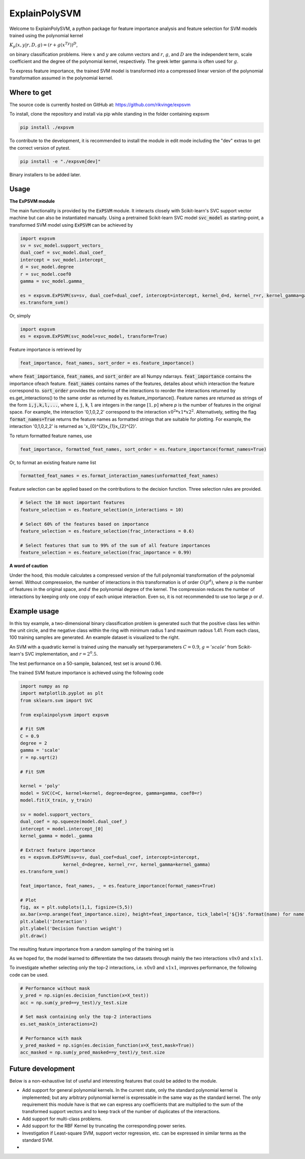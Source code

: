 ExplainPolySVM
==============

Welcome to ExplainPolySVM, a python package for feature importance analysis and feature selection
for SVM models trained using the polynomial kernel

:math:`K_p(x,y|r,D,g)=(r+g(x^Ty))^D`,

on binary classification problems. Here :math:`x` and :math:`y` are column vectors and :math:`r`, :math:`g`,
and :math:`D` are the independent term, scale coefficient and the degree of the polynomial kernel, respectively.
The greek letter gamma is often used for :math:`g`.

To express feature importance, the trained SVM model is transformed into a compressed linear version of the polynomial transformation assumed in the polynomial kernel.

Where to get
------------

The source code is currently hosted on GitHub at: https://github.com/rikvinge/expsvm

To install, clone the repository and install via pip while standing in the folder containing expsvm

.. code-block::

    pip install ./expsvm

To contribute to the development, it is recommended to install the module in edit mode including the "dev" extras to get the correct
version of pytest.

.. code-block::

    pip install -e "./expsvm[dev]"

Binary installers to be added later.

Usage
------------------

**The ExPSVM module**

The main functionality is provided by the :code:`ExPSVM` module. It interacts closely with Scikit-learn's SVC support
vector machine but can also be instantiated manually. Using a pretrained Scikit-learn SVC model :code:`svc_model` as
starting-point, a transformed SVM model using :code:`ExPSVM` can be achieved by

.. code-block::

    import expsvm
    sv = svc_model.support_vectors_
    dual_coef = svc_model.dual_coef_
    intercept = svc_model.intercept_
    d = svc_model.degree
    r = svc_model.coef0
    gamma = svc_model.gamma_

    es = expsvm.ExPSVM(sv=sv, dual_coef=dual_coef, intercept=intercept, kernel_d=d, kernel_r=r, kernel_gamma=gamma)
    es.transform_svm()

Or, simply

.. code-block::

    import expsvm
    es = expsvm.ExPSVM(svc_model=svc_model, transform=True)

Feature importance is retrieved by

.. code-block::

    feat_importance, feat_names, sort_order = es.feature_importance()

where :code:`feat_importance`, :code:`feat_names`, and :code:`sort_order` are all Numpy ndarrays.
:code:`feat_importance` contains the importance ofeach feature. :code:`feat_names` contains names of the features,
detailes about which interaction the feature correspond to. :code:`sort_order` provides the ordering of the interactions
to reorder the interactions returned by es.get_interactions() to the same order as returned by es.feature_importance().
Feature names are returned as strings of the form :code:`i,j,k,l,...`, where :code:`i`, :code:`j`, :code:`k`, :code:`l`
are integers in the range :math:`[1,p]` where `p` is the number of features in the original space. For example, the
interaction '0,1,0,2,2' correspond to the interaction :math:`x0^2*x1*x2^2`. Alternatively, setting the
flag :code:`format_names=True` returns the feature names as formatted strings that are suitable for plotting. For
example, the interaction '0,1,0,2,2' is returned as 'x_{0}^{2}x_{1}x_{2}^{2}'.

To return formatted feature names, use

.. code-block::

    feat_importance, formatted_feat_names, sort_order = es.feature_importance(format_names=True)

Or, to format an existing feature name list

.. code-block::

    formatted_feat_names = es.format_interaction_names(unformatted_feat_names)

Feature selection can be applied based on the contributions to the decision function. Three selection rules are
provided.

.. code-block::

    # Select the 10 most important features
    feature_selection = es.feature_selection(n_interactions = 10)

    # Select 60% of the features based on importance
    feature_selection = es.feature_selection(frac_interactions = 0.6)

    # Select features that sum to 99% of the sum of all feature importances
    feature_selection = es.feature_selection(frac_importance = 0.99)

**A word of caution**

Under the hood, this module calculates a compressed version of the full polynomial transformation of the polynomial kernel. Without compresseion, the number of interactions in this transformation is of order :math:`O(p^d)`, where :math:`p` is the number of features in the original space, and :math:`d` the polynomial degree of the kernel. The compression reduces the number of interactions by keeping only one copy of each unique interaction. Even so, it is not recommended to use too large :math:`p` or :math:`d`.

Example usage
-------------

In this toy example, a two-dimensional binary classification problem is generated such that the positive class lies
within the unit circle, and the negative class within the ring with minimum radius 1 and maximum radous 1.41. From each
class, 100 training samples are generated. An example dataset is visualized to the right.

.. image:: ./examples/2d_rings/training_data.png
    :width: 8cm
    :height: 8cm

An SVM with a quadratic kernel is trained using the manually set
hyperparameters :math:`C=0.9`, :math:`g='scale'` from Scikit-learn's SVC implementation, and :math:`r=2^0.5`.

The test performance on a 50-sample, balanced, test set is around 0.96.

The trained SVM feature importance is achieved using the following code

.. code-block::

    import numpy as np
    import matplotlib.pyplot as plt
    from sklearn.svm import SVC

    from explainpolysvm import expsvm

    # Fit SVM
    C = 0.9
    degree = 2
    gamma = 'scale'
    r = np.sqrt(2)

    # Fit SVM

    kernel = 'poly'
    model = SVC(C=C, kernel=kernel, degree=degree, gamma=gamma, coef0=r)
    model.fit(X_train, y_train)

    sv = model.support_vectors_
    dual_coef = np.squeeze(model.dual_coef_)
    intercept = model.intercept_[0]
    kernel_gamma = model._gamma

    # Extract feature importance
    es = expsvm.ExPSVM(sv=sv, dual_coef=dual_coef, intercept=intercept,
                    kernel_d=degree, kernel_r=r, kernel_gamma=kernel_gamma)
    es.transform_svm()

    feat_importance, feat_names, _ = es.feature_importance(format_names=True)

    # Plot
    fig, ax = plt.subplots(1,1, figsize=(5,5))
    ax.bar(x=np.arange(feat_importance.size), height=feat_importance, tick_label=['${}$'.format(name) for name in feat_names])
    plt.xlabel('Interaction')
    plt.ylabel('Decision function weight')
    plt.draw()

The resulting feature importance from a random sampling of the training set is

.. image:: ./examples/2d_rings/feature_importance.png
    :width: 8cm
    :height: 8cm

As we hoped for, the model learned to differentiate the two datasets through mainly the two interactions :math:`x0x0`
and :math:`x1x1`.

To investigate whether selecting only the top-2 interactions, i.e. :math:`x0x0`
and :math:`x1x1`, improves performance, the following code can be used.

.. code-block::

    # Performance without mask
    y_pred = np.sign(es.decision_function(x=X_test))
    acc = np.sum(y_pred==y_test)/y_test.size

    # Set mask containing only the top-2 interactions
    es.set_mask(n_interactions=2)

    # Performance with mask
    y_pred_masked = np.sign(es.decision_function(x=X_test,mask=True))
    acc_masked = np.sum(y_pred_masked==y_test)/y_test.size

Future development
------------------

Below is a non-exhaustive list of useful and interesting features that could be added to the module.

- Add support for general polynomial kernels. In the current state, only the standard polynomial kernel is implemented; but any arbitrary polynomial kernel is expressable in the same way as the standard kernel. The only requirement this module have is that we can express any coefficients that are multiplied to the sum of the transformed support vectors and to keep track of the number of duplicates of the interactions.
- Add support for multi-class problems.
- Add support for the RBF Kernel by truncating the corresponding power series.
- Investigation if Least-square SVM, support vector regression, etc. can be expressed in similar terms as the standard SVM.
- 
